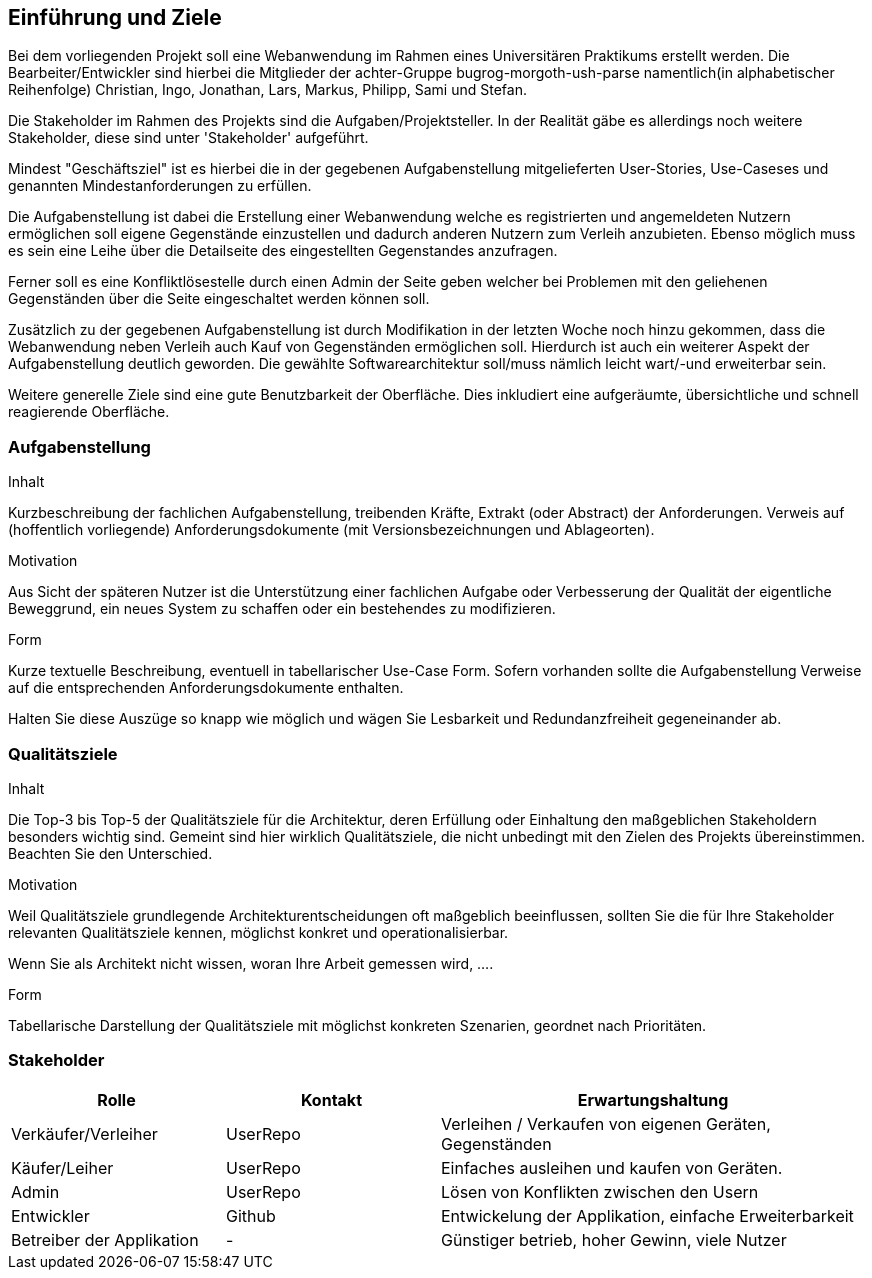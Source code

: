 [[section-introduction-and-goals]]
==	Einführung und Ziele


Bei dem vorliegenden Projekt soll eine Webanwendung im Rahmen eines
Universitären Praktikums erstellt werden.
Die Bearbeiter/Entwickler sind hierbei die Mitglieder der achter-Gruppe
bugrog-morgoth-ush-parse
namentlich(in alphabetischer Reihenfolge)
Christian, Ingo, Jonathan, Lars, Markus, Philipp, Sami und Stefan.

Die Stakeholder im Rahmen des Projekts sind die Aufgaben/Projektsteller.
In der Realität gäbe es allerdings noch weitere Stakeholder, diese sind unter 'Stakeholder'
aufgeführt.

Mindest "Geschäftsziel" ist es hierbei die in der gegebenen Aufgabenstellung mitgelieferten
User-Stories, Use-Caseses und genannten Mindestanforderungen zu erfüllen.

Die Aufgabenstellung ist dabei die Erstellung einer Webanwendung welche
es registrierten und angemeldeten Nutzern ermöglichen soll eigene Gegenstände
einzustellen und dadurch anderen Nutzern zum Verleih anzubieten. Ebenso möglich
muss es sein eine Leihe über die Detailseite des eingestellten Gegenstandes anzufragen.

Ferner soll es eine Konfliktlösestelle durch einen Admin der Seite geben welcher
bei Problemen mit den geliehenen Gegenständen über die Seite eingeschaltet werden
können soll.

Zusätzlich zu der gegebenen Aufgabenstellung ist durch Modifikation in der letzten
Woche noch hinzu gekommen, dass die Webanwendung neben Verleih auch Kauf von Gegenständen
ermöglichen soll. Hierdurch ist auch ein weiterer Aspekt der Aufgabenstellung
deutlich geworden. Die gewählte Softwarearchitektur soll/muss nämlich leicht wart/-und
erweiterbar sein.

Weitere generelle Ziele sind eine gute Benutzbarkeit der Oberfläche. Dies
inkludiert eine aufgeräumte, übersichtliche und schnell reagierende Oberfläche.



=== Aufgabenstellung

[role="arc42help"]
****
.Inhalt
Kurzbeschreibung der fachlichen Aufgabenstellung, treibenden Kräfte, Extrakt (oder Abstract) der Anforderungen.
Verweis auf (hoffentlich vorliegende) Anforderungsdokumente (mit Versionsbezeichnungen und Ablageorten).


.Motivation
Aus Sicht der späteren Nutzer ist die Unterstützung einer fachlichen Aufgabe oder Verbesserung der Qualität der eigentliche Beweggrund, ein neues System zu schaffen oder ein bestehendes zu modifizieren.

.Form
Kurze textuelle Beschreibung, eventuell in tabellarischer Use-Case Form.
Sofern vorhanden sollte die Aufgabenstellung Verweise auf die entsprechenden Anforderungsdokumente enthalten.

Halten Sie diese Auszüge so knapp wie möglich und wägen Sie Lesbarkeit und Redundanzfreiheit gegeneinander ab.
****

=== Qualitätsziele

[role="arc42help"]
****
.Inhalt
Die Top-3 bis Top-5 der Qualitätsziele für die Architektur, deren Erfüllung oder Einhaltung den maßgeblichen Stakeholdern besonders wichtig sind.
Gemeint sind hier wirklich Qualitätsziele, die nicht unbedingt mit den Zielen des Projekts übereinstimmen. Beachten Sie den Unterschied.


.Motivation
Weil Qualitätsziele grundlegende Architekturentscheidungen
oft maßgeblich beeinflussen, sollten Sie die für Ihre Stakeholder
relevanten Qualitätsziele kennen, möglichst konkret und
operationalisierbar.

Wenn Sie als Architekt nicht wissen, woran Ihre Arbeit gemessen wird, ....

.Form
Tabellarische Darstellung der Qualitätsziele mit möglichst konkreten Szenarien, geordnet nach Prioritäten.
****

=== Stakeholder


[cols="1,1,2" options="header"]
|===
|Rolle |Kontakt |Erwartungshaltung
| Verkäufer/Verleiher | UserRepo | Verleihen / Verkaufen von eigenen Geräten, Gegenständen
| Käufer/Leiher | UserRepo | Einfaches ausleihen und kaufen von Geräten.
| Admin | UserRepo | Lösen von Konflikten zwischen den Usern
| Entwickler | Github | Entwickelung der Applikation, einfache Erweiterbarkeit
| Betreiber der Applikation | - | Günstiger betrieb, hoher Gewinn, viele Nutzer

|===

